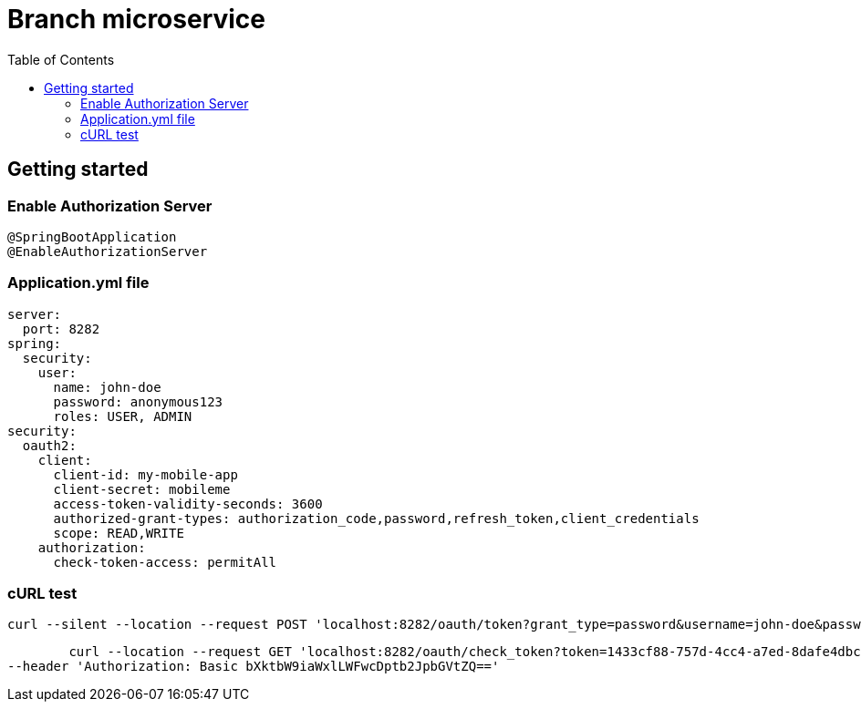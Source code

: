 = Branch microservice
:toc:

== Getting started 

=== Enable Authorization Server

	@SpringBootApplication
	@EnableAuthorizationServer

=== Application.yml file

	server:
	  port: 8282
	spring:
	  security:
	    user:
	      name: john-doe
	      password: anonymous123
	      roles: USER, ADMIN
	security:
	  oauth2:
	    client:
	      client-id: my-mobile-app
	      client-secret: mobileme
	      access-token-validity-seconds: 3600
	      authorized-grant-types: authorization_code,password,refresh_token,client_credentials
	      scope: READ,WRITE
	    authorization:
	      check-token-access: permitAll
	      
=== cURL test 

	curl --silent --location --request POST 'localhost:8282/oauth/token?grant_type=password&username=john-doe&password=anonymous123' --header 'Authorization: Basic bXktbW9iaWxlLWFwcDptb2JpbGVtZQ==' | pjson 

	curl --location --request GET 'localhost:8282/oauth/check_token?token=1433cf88-757d-4cc4-a7ed-8dafe4dbc86b' \
--header 'Authorization: Basic bXktbW9iaWxlLWFwcDptb2JpbGVtZQ=='